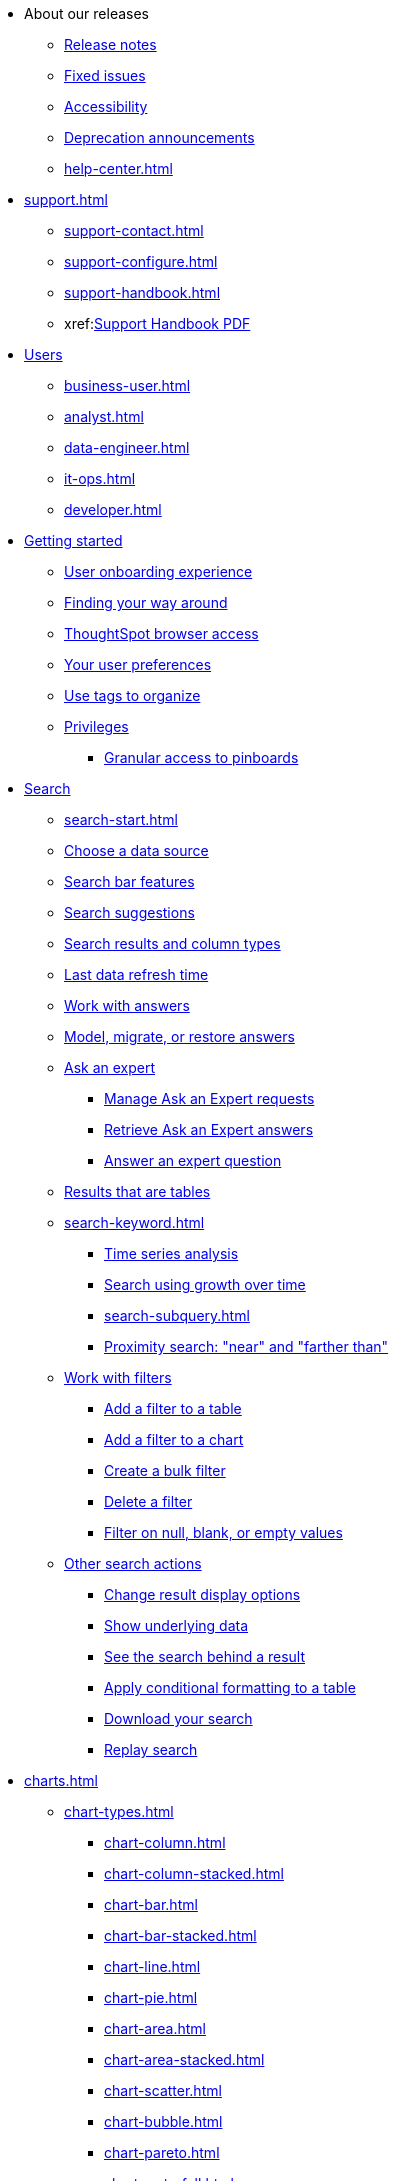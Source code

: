 * About our releases
** xref:notes.adoc[Release notes]
** xref:fixed.adoc[Fixed issues]
** xref:accessibility.adoc[Accessibility]
** xref:deprecation.adoc[Deprecation announcements]
** xref:help-center.adoc[]

* xref:support.adoc[]
** xref:support-contact.adoc[]
** xref:support-configure.adoc[]
** xref:support-handbook.adoc[]
** xref:link:{attachmentsdir}/support-handbook.pdf[Support Handbook+++&nbsp;<span class="badge badge-pdf">PDF</span>+++]

* xref:users.adoc[Users]
** xref:business-user.adoc[]
** xref:analyst.adoc[]
** xref:data-engineer.adoc[]
** xref:it-ops.adoc[]
** xref:developer.adoc[]

* xref:getting-started.adoc[Getting started]
** xref:user-onboarding-experience.adoc[User onboarding experience]
** xref:navigating-thoughtspot.adoc[Finding your way around]
** xref:accessing.adoc[ThoughtSpot browser access]
** xref:user-profile.adoc[Your user preferences]
** xref:tags.adoc[Use tags to organize]
** xref:privileges-end-user.adoc[Privileges]
*** xref:pinboard-granular-permission.adoc[Granular access to pinboards]

* xref:search.adoc[Search]
** xref:search-start.adoc[]
** xref:search-choose-data-source.adoc[Choose a data source]
** xref:search-bar.adoc[Search bar features]
** xref:search-suggestion.adoc[Search suggestions]
** xref:search-columns.adoc[Search results and column types]
** xref:search-data-refresh-time.adoc[Last data refresh time]
** xref:answers.adoc[Work with answers]
** xref:tml-answers.adoc[Model, migrate, or restore answers]
** xref:expert-ask.adoc[Ask an expert]
*** xref:expert-manage-requests.adoc[Manage Ask an Expert requests]
*** xref:expert-answer-get.adoc[Retrieve Ask an Expert answers]
*** xref:expert-answer.adoc[Answer an expert question]
** xref:chart-table.adoc[Results that are tables]

** xref:search-keyword.adoc[]
*** xref:search-time.adoc[Time series analysis]
*** xref:search-growth.adoc[Search using growth over time]
*** xref:search-subquery.adoc[]
*** xref:search-proximity.adoc[Proximity search: "near" and "farther than"]
** xref:filters.adoc[Work with filters]
*** xref:filter-chart-table.adoc[Add a filter to a table]
*** xref:filter-chart.adoc[Add a filter to a chart]
*** xref:filter-bulk.adoc[Create a bulk filter]
*** xref:filter-delete.adoc[Delete a filter]
*** xref:filter-null.adoc[Filter on null, blank, or empty values]
** xref:search-actions.adoc[Other search actions]
*** xref:chart-table-change.adoc[Change result display options]
*** xref:show-underlying-data.adoc[Show underlying data]
*** xref:search-drill-down.adoc[See the search behind a result]
*** xref:search-conditional-formatting.adoc[Apply conditional formatting to a table]
*** xref:search-download.adoc[Download your search]
*** xref:search-replay.adoc[Replay search]

* xref:charts.adoc[]
** xref:chart-types.adoc[]
*** xref:chart-column.adoc[]
*** xref:chart-column-stacked.adoc[]
*** xref:chart-bar.adoc[]
*** xref:chart-bar-stacked.adoc[]
*** xref:chart-line.adoc[]
*** xref:chart-pie.adoc[]
*** xref:chart-area.adoc[]
*** xref:chart-area-stacked.adoc[]
*** xref:chart-scatter.adoc[]
*** xref:chart-bubble.adoc[]
*** xref:chart-pareto.adoc[]
*** xref:chart-waterfall.adoc[]
*** xref:chart-treemap.adoc[]
*** xref:chart-heatmap.adoc[]
*** xref:chart-line-column.adoc[]
*** xref:chart-line-column-stacked.adoc[]
*** xref:chart-funnel.adoc[]
*** xref:chart-geo.adoc[]
**** xref:chart-geo-area.adoc[]
**** xref:chart-geo-bubble.adoc[]
**** xref:chart-geo-heatmap.adoc[]
*** xref:chart-pivot-table.adoc[Pivot table]
*** xref:chart-sankey.adoc[Sankey charts]
*** xref:chart-radar.adoc[Radar charts]
*** xref:chart-candlestick.adoc[Candlestick charts]

** xref:chart-change.adoc[Changing charts]
*** xref:chart-axes-options.adoc[Change axes options]
*** xref:chart-column-configure.adoc[Configure the columns]
*** xref:chart-column-axis-rename.adoc[Rename columns and axes]
*** xref:chart-x-axis.adoc[Reorder the labels]
*** xref:chart-y-axis.adoc[Set the y-axis range]
*** xref:chart-column-visibility.adoc[Hide and show values]
*** xref:chart-high-cardinality.adoc[Charts and tables with a very large number of data values]
*** xref:chart-color-change.adoc[Change chart colors]
*** xref:chart-data-labels.adoc[Show data labels]
*** xref:chart-data-markers.adoc[Show data markers]
*** xref:chart-regression-line.adoc[Add regression lines]
*** xref:chart-gridlines.adoc[Display gridlines]
*** xref:chart-lock-type.adoc[Disable automatic selection of chart type]
*** xref:chart-zoom.adoc[Zoom into a chart]

* xref:formulas.adoc[Formulas]
** xref:formula-add.adoc[Add a formula to search]
** xref:formula-answer-edit.adoc[View or edit a formula in a search]

** xref:formulas-aggregation.adoc[Aggregate formulas]
*** xref:formulas-cumulative.adoc[Cumulative functions]
*** xref:formulas-moving.adoc[Moving functions]
*** xref:formulas-aggregation-flexible.adoc[Flexible aggregation functions]
*** xref:formulas-aggregation-group.adoc[Grouping functions]
*** xref:formulas-aggregation-filtered.adoc[Filtered aggregation functions]
** xref:formulas-conversion.adoc[Conversion functions]
** xref:formulas-date.adoc[Date functions]
** xref:formulas-simple-operations.adoc[Simple number calculations]
** xref:formulas-percent.adoc[Percent calculations]
** xref:formulas-logical-operations.adoc[Formula operators]
** xref:formulas-nested.adoc[Nested formulas]
** xref:formulas-chasm-trap.adoc[Formulas for chasm traps]

* xref:pinboards.adoc[Pinboards]
** xref:pinboard-follow.adoc[Follow a pinboard]
** xref:pinboard-layout-edit.adoc[Edit a pinboard]
** xref:pinboard-filters.adoc[Pinboard filters]
** xref:pinboard-filters-linked.adoc[Linked pinboard filters]
** xref:pinboard-filters-selective.adoc[Selective pinboard filters]
** xref:answer-explorer.adoc[Answer Explorer]
** xref:pinboard-schedule.adoc[Schedule a pinboard job]
** xref:pinboard-search.adoc[Search actions within a pinboard]
** xref:pinboard-visualization-delete.adoc[]
** xref:pinboard-copy.adoc[Copy a pinboard]
** xref:pinboard-link-copy.adoc[Copy a pinboard or visualization link]
** xref:pinboard-chart-reset.adoc[Reset a pinboard or visualization]
** xref:pinboard-slideshow.adoc[Present a pinboard as a slideshow]
** xref:pinboard-download-pdf.adoc[Download as PDF]
** xref:pinboard-request-access.adoc[]
** xref:tml-pinboards.adoc[Model, migrate, or restore pinboards]
* xref:r-thoughtspot.adoc[Custom R in ThoughtSpot]
** xref:r-scripts.adoc[Create and share R scripts]
** xref:r-scripts-run.adoc[Run prebuilt R scripts on answers]
** xref:r-answers-save-share.adoc[Save and share R visualizations]

* xref:spotiq.adoc[SpotIQ]
** xref:spotiq-best.adoc[Best practices]
** xref:spotiq-monitor-headlines.adoc[Monitor headlines]
** xref:spotiq-comparative.adoc[Comparative analysis]
** xref:spotiq-custom.adoc[Custom SpotIQ analysis]
** xref:spotiq-r.adoc[Advanced R customizations]
** xref:spotiq-feedback.adoc[Insight feedback]
** xref:spotiq-preferences.adoc[SpotIQ preferences]

* xref:data-sources.adoc[Work with data]
** xref:data-import-ui.adoc[Append data through the UI]
** xref:data-profile.adoc[View a data profile]
** xref:locale.adoc[Set your ThoughtSpot locale]
** xref:sharing.adoc[Share your work]
*** xref:share-pinboards.adoc[Share a pinboard]
*** xref:share-answers.adoc[Share answers]
*** xref:share-user-imported-data.adoc[Share uploaded data]
*** xref:share-request-access.adoc[Request access]
*** xref:share-revoke-access.adoc[Revoke access (unshare)]

* xref:administration.adoc[Administration]
** xref:admin-sign-in.adoc[]
** xref:admin-portal.adoc[Admin console]
*** xref:admin-portal-users.adoc[Managing users]
*** xref:admin-portal-groups.adoc[Managing groups]
*** xref:admin-portal-authentication-local.adoc[Local authentication]
*** xref:admin-portal-authentication-saml.adoc[Authentication through SAML]
*** xref:admin-portal-authentication-active-directory.adoc[Authentication through Active Directory]
*** xref:admin-portal-ssl-configure.adoc[Configure SSL]
*** xref:admin-portal-reverse-ssh-tunnel.adoc[Configure a reverse SSH tunnel]
*** xref:admin-portal-smtp-configure.adoc[Set the relay host for SMTP (email)]
*** xref:admin-portal-customize-help.adoc[Customize ThoughtSpot help]
*** xref:admin-portal-customize-actions-menu.adoc[Customize actions]
*** xref:admin-portal-style-customization.adoc[Style customization]
*** xref:admin-portal-nas-mount-configure.adoc[]
*** xref:admin-portal-snapshot-manage.adoc[Manage and create snapshots]
*** xref:admin-portal-system-cluster-pinboard.adoc[System cluster pinboard]
*** xref:admin-portal-system-alerts-pinboard.adoc[System alerts pinboard]
*** xref:admin-portal-user-adoption-pinboard.adoc[User adoption pinboard]
*** xref:admin-portal-available-update.adoc[Available cluster updates]

** xref:customization.adoc[Style customization]
*** xref:customize-logo.adoc[Upload application logos]
*** xref:customize-fonts.adoc[Set chart and table visualization fonts]
*** xref:customize-background.adoc[Choose a background color]
*** xref:customize-color-palettes.adoc[Select chart color palettes]
*** xref:customize-footer-text.adoc[Change the footer text]

** xref:sysadmin-overview.adoc[System administration]
*** xref:send-logs-to-administrator.adoc[Send logs when reporting problems]
*** xref:sysadmin-search-replay.adoc[Set up recording for Replay Search]
*** xref:sysadmin-cluster-upgrade.adoc[Upgrade a cluster]
** xref:backup-strategy.adoc[]
*** xref:backup-schedule.adoc[Understand backup/snapshot schedules]
*** xref:snapshots.adoc[Work with snapshots]
*** xref:backup-modes.adoc[Backup modes]
**** xref:backup-manual.adoc[Create a manual backup]
**** xref:backup-configure-schedule.adoc[Configure periodic backups]
**** xref:restore.adoc[About restore operations]

** xref:schedule-pinboards.adoc[]
** xref:system-monitor.adoc[System monitoring]
*** xref:system-info-usage.adoc[Overview board]
*** xref:system-data.adoc[Data board]
*** xref:cluster-manager.adoc[Cluster manager board]
*** xref:system-alerts-events.adoc[Alerts and events board]
*** xref:system-worksheet.adoc[System worksheets]
*** xref:system-pinboards.adoc[System pinboards]
*** xref:falcon-monitor.adoc[Falcon monitor pinboards]
*** xref:performance-tracking.adoc[Performance tracking pinboard]

** xref:troubleshooting.adoc[Troubleshooting]
*** xref:troubleshooting-logs.adoc[Get logs]
*** xref:troubleshooting-logs-share.adoc[Upload logs to ThoughtSpot Support]
*** xref:troubleshooting-connectivity.adoc[Network connectivity issues]
*** xref:troubleshooting-timezone.adoc[Check the timezone]
*** xref:troubleshooting-certificate.adoc[Browser untrusted connection error]
*** xref:troubleshooting-char-encoding.adoc[Characters not displaying correctly]
*** xref:troubleshooting-browser-cache.adoc[Clear the browser cache]
*** xref:troubleshooting-formulas.adoc[Cannot open a saved answer that contains a formula]
*** xref:troubleshooting-load.adoc[Data loading too slowly]
*** xref:troubleshooting-blanks.adoc[Search results contain too many blanks]

** xref:disaster-recovery.adoc[Disaster recovery]
*** xref:disk-failure.adoc[Disk failure]
*** xref:node-failure.adoc[Node failure]
*** xref:ha-resilience.adoc[HA and resilience]
*** xref:cluster-replacement.adoc[Cluster replacement]
*** xref:nas-mount.adoc[Mount a NAS file system]
*** xref:dr-config.adoc[Configure disaster recovery]

** xref:components.adoc[Architectural components]
*** xref:data-caching.adoc[Data caching]
*** xref:authentication.adoc[]
*** xref:security-data-object.adoc[Data and object security]
*** xref:performance.adoc[Performance considerations]
*** xref:data-compression.adoc[In-memory data compression]

* xref:installation.adoc[Installation and setup]
** xref:locale-set.adoc[Set your locale]
** xref:network-test.adoc[Test connectivity between nodes]
** xref:use-agreement.adoc[ThoughtSpot use agreement]
** xref:relay-host.adoc[Set the relay host for SMTP]
** xref:custom-calendar.adoc[Set up custom calendars]
** xref:internal-auth.adoc[Configure internal authentication]
** xref:ssl.adoc[Configure SSL]
** xref:saml.adoc[Configure SAML]
** xref:active-directory.adoc[Enable SSH through Active Directory]
** xref:ldap.adoc[Integrate LDAP]
*** xref:ldap-config-ad.adoc[Configure authentication through Active Directory]
*** xref:ldap-ssl.adoc[Add the SSL certificate for LDAP]
*** xref:ldap-test.adoc[Test the LDAP configuration]
*** xref:ldap-sync-users-groups.adoc[Sync users and groups from LDAP]
** xref:nas-mount.adoc[Configure NAS file system]
** xref:monitoring-setup.adoc[Set up monitoring]
** xref:support-configure.adoc[Configure support services]
** xref:ports.adoc[Network ports]
** xref:load-balancer-configuration.adoc[Configure load balancing and proxies]
** xref:customize-style.adoc[Customize look and feel]

* xref:data-load.adoc[Load and manage data]
** xref:case-configuration.adoc[Configure casing]
** xref:load-csv.adoc[Load CSV files with the UI]
** xref:schema-viewer.adoc[How to view a data schema]
** xref:schema-plan.adoc[Plan the schema]
*** xref:data-types.adoc[Data types]
*** xref:constraints.adoc[Constraints]
*** xref:sharding.adoc[Sharding]
*** xref:chasm-trap.adoc[Chasm traps]
** xref:schema-create.adoc[Build the schema]
*** xref:schema-prepare.adoc[Connect with TQL and create a schema]
*** xref:schema-script.adoc[Create a schema in SQL]
*** xref:schema-examples.adoc[Examples of schema creation]
*** xref:schema-upload.adoc[Upload a SQL script]
** xref:schema-change.adoc[Change the schema]
*** xref:data-type-conversion.adoc[Convert column data type]
** xref:tsload-import-csv.adoc[Import CSV files with tsload]
** xref:tsload-script.adoc[Load data with a script]
** xref:tsload-connector.adoc[Load data with a tsload connector]
** xref:data-source-delete.adoc[Delete a data source (table)]
** xref:tql-table.adoc[Delete or change a table in TQL]

* xref:users-groups.adoc[Manage users and groups]
** xref:onboarding.adoc[Onboarding users]
** xref:groups-privileges.adoc[Understand groups and privileges]
** xref:group-management.adoc[Create, edit, or delete a group]
** xref:user-management.adoc[Create, edit, or delete a user]
** xref:user-sign-up.adoc[Allow users to sign up]

* xref:security.adoc[Security]
** xref:security-thoughtspot-lifecycle.adoc[ThoughtSpot lifecycle]
** xref:security-system.adoc[]
*** xref:audit-logs.adoc[Tools and processes]
*** xref:secure-monitor-sw.adoc[Third-party security software]
**** xref:secure-monitor-sw-install.adoc[Installing third-party software]
** xref:data-security.adoc[Data security]
*** xref:share-source-tables.adoc[Share tables and columns]
*** xref:share-worksheets.adoc[Share worksheets]
*** xref:share-views.adoc[Share views]
*** xref:share-pinboards.adoc[Share pinboards]
*** xref:share-answers.adoc[Share answers]
*** xref:share-revoke-access.adoc[Revoke access (unshare)]
*** xref:security-spotiq.adoc[Security for SpotIQ functions]
** xref:security-rls.adoc[Row level security (RLS)]
*** xref:security-rls-concept.adoc[How rule-based RLS works]
*** xref:security-rls-implement.adoc[Set rule-based RLS]
** xref:security-data-encryption.adoc[Encryption of data in transit]

* xref:data-modeling.adoc[Improve search with modeling]
** xref:model-data-ui.adoc[Change a table's data model]
** xref:data-modeling-edit.adoc[Edit the system-wide data model]
** xref:data-modeling-settings.adoc[Data model settings]
*** xref:data-modeling-column-basics.adoc[Set column name, description, and type]
*** xref:data-modeling-aggreg-additive.adoc[Set additive and aggregate values]
*** xref:data-modeling-visibility.adoc[]
*** xref:data-modeling-synonym.adoc[]
*** xref:spotiq-data-model-preferences.adoc[]
*** xref:data-modeling-index.adoc[Manage suggestion indexing]
*** xref:data-modeling-geo-data.adoc[Add a geographical data setting]
*** xref:data-modeling-patterns.adoc[Set number, date, currency formats]
*** xref:data-modeling-attributable-dimension.adoc[Change the attribution dimension setting]
** xref:relationships.adoc[Link tables using relationships]
*** xref:relationship-create.adoc[Create a relationship]
*** xref:relationship-delete.adoc[Delete a relationship]

* xref:worksheets.adoc[]
** xref:worksheet-create.adoc[]
** xref:worksheet-edit.adoc[]
** xref:worksheet-formula.adoc[]
** xref:worksheet-filter.adoc[Create worksheet filters]
** xref:worksheet-progressive-joins.adoc[How the worksheet join rule works]
** xref:worksheet-inclusion.adoc[Change join rule or RLS for a worksheet]
** xref:join-add.adoc[Create a join relationship]
** xref:join-worksheet-edit.adoc[Modify joins between worksheet tables]
** xref:worksheet-delete.adoc[Delete worksheets or tables]
** xref:tml-worksheets.adoc[Model, migrate, or restore worksheets]
** xref:tml.adoc[Worksheet TML specification]

* xref:views.adoc[Work with views]
** xref:searches-views.adoc[Save a search as a view]
** xref:views-searches.adoc[Create a search from a view]
** xref:views-examples.adoc[View example scenarios]
** xref:views-materialized.adoc[About materialized views]
** xref:view-materialize.adoc[Materialize a view]
** xref:view-dematerialize.adoc[Dematerialize a view]
** xref:view-refresh.adoc[Refresh a view]
** xref:tml-views.adoc[Model, migrate, or restore views]
** xref:schedule-materialization.adoc[Schedule view refreshes]

* xref:migration.adoc[]
** xref:scriptability.adoc[Scriptability]
** xref:tml.adoc[TML: ThoughtSpot Modeling Language]
** xref:app-templates.adoc[SpotApps]

* xref:mobile.adoc[Mobile]
** xref:mobile-deploy.adoc[Deploy]
** xref:mobile-install.adoc[Install and set up]
** xref:mobile-faq.adoc[FAQ]
** xref:notes-mobile.adoc[Release notes]

* xref:embedding-overview.adoc[Embedding]
** xref:login-console.adoc[Log into the Linux shell using SSH]
** xref:admin-sign-in.adoc[]
** xref:js-api.adoc[Use the JavaScript API]
** xref:saml-integration.adoc[SAML]
*** xref:saml.adoc[Configure SAML]
*** xref:saml-configure-siteminder.adoc[Configure CA SiteMinder]
*** xref:active-directory-federated-services.adoc[Configure Active Directory Federated Services]
** xref:data-api.adoc[]
*** xref:data-api-calling.adoc[Calling the REST API]
*** xref:data-api-pagination.adoc[REST API pagination]
*** xref:data-api-get.adoc[Use the data REST API to get data]
*** xref:data-api-search.adoc[Use the embedded search API]
*** xref:data-api-push.adoc[Use the data push API]
** xref:embedding.adoc[Embed ThoughtSpot]
*** xref:embed-viz.adoc[Embed pinboard or visualization]
*** xref:js-api-enable.adoc[Authentication flow with embed]
*** xref:embed-full.adoc[Full application embedding]
*** xref:trusted-authentication.adoc[Configure trusted authentication]
** xref:runtime-filters.adoc[Runtime filters]
*** xref:runtime-filter-apply.adoc[Apply a runtime filter]
*** xref:runtime-filter-operators.adoc[Runtime filter operators]

* xref:deployment-sw.adoc[Software deployment]
** xref:al2.adoc[Amazon Linux 2 deployments]
*** xref:al2-prerequisites.adoc[Amazon Linux 2 prerequisites]
*** xref:al2-ts-artifacts.adoc[ThoughtSpot deployment artifacts for Amazon Linux 2]
*** xref:al2-install-online.adoc[Online Amazon Linux 2 install]
*** xref:al2-install-offline.adoc[Offline Amazon Linux 2 install]
*** xref:al2-upgrade.adoc[Amazon Linux 2 upgrade]
*** xref:al2-add-node.adoc[Adding new nodes to clusters in Amazon Linux 2]
*** xref:al2-packages.adoc[Packages installed with Amazon Linux 2]
** xref:rhel.adoc[RHEL support]
*** xref:rhel-prerequisites.adoc[RHEL prerequisites]
*** xref:rhel-ts-artifacts.adoc[ThoughtSpot deployment artifacts for RHEL]
*** xref:rhel-install-online.adoc[Online RHEL install]
*** xref:rhel-install-offline.adoc[Offline RHEL install]
*** xref:rhel-upgrade.adoc[RHEL upgrade]
*** xref:rhel-add-node.adoc[Add new nodes to clusters on RHEL]
*** xref:rhel-packages.adoc[Packages installed with RHEL]
** xref:hardware-appliance.adoc[Hardware appliance]
*** xref:smc.adoc[Deploying on the SMC appliance]
**** xref:smc-prerequisites.adoc[Prerequisites]
**** xref:smc-hardware-requirements.adoc[Hardware requirements]
**** xref:smc-connect-appliance.adoc[Connect the appliance]
**** xref:smc-configure-nodes.adoc[Configure nodes]
**** xref:smc-cluster-install.adoc[Install cluster]
*** xref:dell.adoc[Deploying on the Dell appliance]
**** xref:dell-prerequisites.adoc[Prerequisites]
**** xref:dell-hardware-requirements.adoc[Hardware requirements]
**** xref:dell-connect-appliance.adoc[Connect the appliance]
**** xref:dell-configure-management.adoc[Configure management settings]
**** xref:dell-configure-nodes.adoc[Configure nodes]
**** xref:dell-cluster-install.adoc[Install cluster]
** xref:deploying-cloud.adoc[Cloud deployment]
*** xref:aws-configuration-options.adoc[Cloud deployment on AWS]
**** xref:aws-launch-instance.adoc[Set up AWS resources for ThoughtSpot]
**** xref:aws-prepare-vms.adoc[Prepare AWS VMs for ThoughtSpot]
**** xref:aws-installing.adoc[Configure ThoughtSpot nodes in AWS]
**** xref:aws-cluster-install.adoc[Install ThoughtSpot clusters in AWS]
**** xref:ha-aws-efs.adoc[Set up high availability]
**** xref:aws-backup-restore.adoc[Back up and Restore using S3]
*** xref:azure-configuration-options.adoc[Cloud deployment on Microsoft Azure]
**** xref:azure-launch-instance.adoc[Set up ThoughtSpot in Azure]
**** xref:azure-installing.adoc[Configure ThoughtSpot nodes in Azure]
**** xref:azure-cluster-install.adoc[Install ThoughtSpot clusters in Azure]
*** xref:gcp-configuration-options.adoc[Cloud deployment on GCP]
**** xref:gcp-launch-instance.adoc[Set up ThoughtSpot in GCP]
**** xref:gcp-installing.adoc[Configure ThoughtSpot nodes in GCP]
**** xref:gcp-cluster-install.adoc[Install ThoughtSpot clusters in GCP]
**** xref:gcp-backup-restore.adoc[Back up and Restore a GCP cluster using GCS]
** xref:vmware.adoc[VMware deployment]
*** xref:vmware-setup.adoc[Set up ThoughtSpot in VMware]
*** xref:vmware-installing.adoc[Configure ThoughtSpot nodes in VMware]
*** xref:vmware-cluster-install.adoc[Install ThoughtSpot clusters in VMware]
** xref:ports.adoc[Network ports]
** xref:consumption-pricing.adoc[Consumption-based pricing]

* xref:embrace.adoc[Embrace]
** xref:embrace-snowflake.adoc[Snowflake]
*** xref:embrace-snowflake-add.adoc[Add a connection]
*** xref:embrace-snowflake-modify.adoc[Modify a connection]
*** xref:embrace-snowflake-best.adoc[Best practices]
*** xref:embrace-snowflake-reference.adoc[Reference]
*** xref:embrace-snowflake-partner.adoc[Snowflake Partner Connect]
**** xref:embrace-snowflake-tutorial.adoc[Tutorials]
** xref:embrace-redshift.adoc[Amazon Redshift]
*** xref:embrace-redshift-add.adoc[Add a connection]
*** xref:embrace-redshift-modify.adoc[Modify a connection]
*** xref:embrace-redshift-best.adoc[Best practices]
*** xref:embrace-redshift-reference.adoc[Reference]
** xref:embrace-gbq.adoc[Google BigQuery]
*** xref:embrace-gbq-prerequisites.adoc[Prerequisites]
*** xref:embrace-gbq-add.adoc[Add a connection]
*** xref:embrace-gbq-modify.adoc[Modify a connection]
*** xref:embrace-gbq-reference.adoc[Reference]
** xref:embrace-synapse.adoc[Azure Synapse]
*** xref:embrace-synapse-add.adoc[Add a connection]
*** xref:embrace-synapse-modify.adoc[Modify a connection]
*** xref:embrace-synapse-reference.adoc[Reference]
** xref:embrace-teradata.adoc[Teradata]
*** xref:embrace-teradata-add.adoc[Add a connection]
*** xref:embrace-teradata-modify.adoc[Modify a connection]
*** xref:embrace-teradata-reference.adoc[Reference]
** xref:embrace-hana.adoc[SAP HANA]
*** xref:embrace-hana-add.adoc[Add a connection]
*** xref:embrace-hana-modify.adoc[Modify a connection]
*** xref:embrace-hana-reference.adoc[Reference]

* xref:dataflow.adoc[DataFlow]
** xref:dataflow-key-features.adoc[Key features]
** xref:dataflow-workflow.adoc[How DataFlow works]
** xref:dataflow-home.adoc[DataFlow home page]
** xref:dataflow-requirements-guidelines.adoc[Requirements and guidelines]
** xref:dataflow-databases.adoc[Database connections]
*** xref:dataflow-amazon-aurora.adoc[Amazon Aurora in DataFlow]
**** xref:dataflow-amazon-aurora-add.adoc[Connect]
**** xref:dataflow-amazon-aurora-sync.adoc[Sync]
**** xref:dataflow-amazon-aurora-reference.adoc[Reference]
*** xref:dataflow-amazon-redshift.adoc[Amazon Redshift in DataFlow]
**** xref:dataflow-amazon-redshift-add.adoc[Connect]
**** xref:dataflow-amazon-redshift-sync.adoc[Sync]
**** xref:dataflow-amazon-redshift-reference.adoc[Reference]
*** xref:dataflow-azure-synapse.adoc[Azure Synapse in DataFlow]
**** xref:dataflow-azure-synapse-add.adoc[Connect]
**** xref:dataflow-azure-synapse-sync.adoc[Sync]
**** xref:dataflow-azure-synapse-reference.adoc[Reference]
*** xref:dataflow-cassandra.adoc[Cassandra in DataFlow]
**** xref:dataflow-cassandra-add.adoc[Connect]
**** xref:dataflow-cassandra-sync.adoc[Sync]
**** xref:dataflow-cassandra-reference.adoc[Reference]
*** xref:dataflow-databricks-delta-lake.adoc[Databricks Delta Lake in DataFlow]
**** xref:dataflow-databricks-delta-lake-add.adoc[Connect]
**** xref:dataflow-databricks-delta-lake-sync.adoc[Sync]
**** xref:dataflow-databricks-delta-lake-reference.adoc[Reference]
*** xref:dataflow-denodo.adoc[Denodo in DataFlow]
**** xref:dataflow-denodo-add.adoc[Connect]
**** xref:dataflow-denodo-sync.adoc[Sync]
**** xref:dataflow-denodo-reference.adoc[Reference]
*** xref:dataflow-google-bigquery.adoc[Google BigQuery in DataFlow]
**** xref:dataflow-google-bigquery-add.adoc[Connect]
**** xref:dataflow-google-bigquery-sync.adoc[Sync]
**** xref:dataflow-google-bigquery-reference.adoc[Reference]
*** xref:dataflow-hive.adoc[Hive in DataFlow]
**** xref:dataflow-hive-add.adoc[Connect]
**** xref:dataflow-hive-sync.adoc[Sync]
**** xref:dataflow-hive-reference.adoc[Reference]
*** xref:dataflow-ibm-db2.adoc[IBM Db2 in DataFlow]
**** xref:dataflow-ibm-db2-add.adoc[Connect]
**** xref:dataflow-ibm-db2-sync.adoc[Sync]
**** xref:dataflow-ibm-db2-reference.adoc[Reference]
*** xref:dataflow-jdbc.adoc[JDBC in DataFlow]
**** xref:dataflow-jdbc-add.adoc[Connect]
**** xref:dataflow-jdbc-sync.adoc[Sync]
**** xref:dataflow-jdbc-reference.adoc[Reference]
*** xref:dataflow-mariadb.adoc[MariaDB in DataFlow]
**** xref:dataflow-mariadb-add.adoc[Connect]
**** xref:dataflow-mariadb-sync.adoc[Sync]
**** xref:dataflow-mariadb-reference.adoc[Reference]
*** xref:dataflow-mongodb.adoc[MongoDB in DataFlow]
**** xref:dataflow-mongodb-add.adoc[Connect]
**** xref:dataflow-mongodb-sync.adoc[Sync]
**** xref:dataflow-mongodb-reference.adoc[Reference]
*** xref:dataflow-mysql.adoc[MySQL in DataFlow]
**** xref:dataflow-mysql-add.adoc[Connect]
**** xref:dataflow-mysql-sync.adoc[Sync]
**** xref:dataflow-mysql-reference.adoc[Reference]
*** xref:dataflow-netezza.adoc[Netezza in DataFlow]
**** xref:dataflow-netezza-add.adoc[Connect]
**** xref:dataflow-netezza-sync.adoc[Sync]
**** xref:dataflow-netezza-reference.adoc[Reference]
*** xref:dataflow-oracle.adoc[Oracle in DataFlow]
**** xref:dataflow-oracle-add.adoc[Connect]
**** xref:dataflow-oracle-sync.adoc[Sync]
**** xref:dataflow-oracle-reference.adoc[Reference]
*** xref:dataflow-postgresql.adoc[PostgreSQL in DataFlow]
**** xref:dataflow-postgresql-add.adoc[Connect]
**** xref:dataflow-postgresql-sync.adoc[Sync]
**** xref:dataflow-postgresql-reference.adoc[Reference]
*** xref:dataflow-presto.adoc[Presto in DataFlow]
**** xref:dataflow-presto-add.adoc[Connect]
**** xref:dataflow-presto-sync.adoc[Sync]
**** xref:dataflow-presto-reference.adoc[Reference]
*** xref:dataflow-sas.adoc[SAS in DataFlow]
**** xref:dataflow-sas-add.adoc[Connect]
**** xref:dataflow-sas-sync.adoc[Sync]
**** xref:dataflow-sas-reference.adoc[Reference]
*** xref:dataflow-sap-adaptive-server-enterprise.adoc[SAP Adaptive Server Enterprise in DataFlow]
**** xref:dataflow-sap-adaptive-server-enterprise-add.adoc[Connect]
**** xref:dataflow-sap-adaptive-server-enterprise-sync.adoc[Sync]
**** xref:dataflow-sap-adaptive-server-enterprise-reference.adoc[Reference]
*** xref:dataflow-sap-hana.adoc[SAP HANA in DataFlow]
**** xref:dataflow-sap-hana-add.adoc[Connect]
**** xref:dataflow-sap-hana-sync.adoc[Sync]
**** xref:dataflow-sap-hana-reference.adoc[Reference]
*** xref:dataflow-sap-sql-anywhere.adoc[SAP SQL Anywhere in DataFlow]
**** xref:dataflow-sap-sql-anywhere-add.adoc[Connect]
**** xref:dataflow-sap-sql-anywhere-sync.adoc[Sync]
**** xref:dataflow-sap-sql-anywhere-reference.adoc[Reference]
*** xref:dataflow-sql-server.adoc[SQL Server in DataFlow]
**** xref:dataflow-sql-server-add.adoc[Connect]
**** xref:dataflow-sql-server-sync.adoc[Sync]
**** xref:dataflow-sql-server-reference.adoc[Reference]
*** xref:dataflow-snowflake.adoc[Snowflake in DataFlow]
**** xref:dataflow-snowflake-add.adoc[Connect]
**** xref:dataflow-snowflake-sync.adoc[Sync]
**** xref:dataflow-snowflake-reference.adoc[Reference]
*** xref:dataflow-splice-machine.adoc[Splice Machine in DataFlow]
**** xref:dataflow-splice-machine-add.adoc[Connect]
**** xref:dataflow-splice-machine-sync.adoc[Sync]
**** xref:dataflow-splice-machine-reference.adoc[Reference]
*** xref:dataflow-teradata.adoc[Teradata in DataFlow]
**** xref:dataflow-teradata-add.adoc[Connect]
**** xref:dataflow-teradata-sync.adoc[Sync]
**** xref:dataflow-teradata-reference.adoc[Reference]
** xref:dataflow-filesystems.adoc[File system connections]
*** xref:dataflow-amazon-s3.adoc[Amazon S3 in DataFlow]
**** xref:dataflow-amazon-s3-add.adoc[Connect]
**** xref:dataflow-amazon-s3-sync.adoc[Sync]
**** xref:dataflow-amazon-s3-reference.adoc[Reference]
*** xref:dataflow-apache-parquet.adoc[Apache Parquet in DataFlow]
**** xref:dataflow-apache-parquet-add.adoc[Connect]
**** xref:dataflow-apache-parquet-sync.adoc[Sync]
**** xref:dataflow-apache-parquet-reference.adoc[Reference]
*** xref:dataflow-azure-blob-storage.adoc[Azure Blob Storage in DataFlow]
**** xref:dataflow-azure-blob-storage-add.adoc[Connect]
**** xref:dataflow-azure-blob-storage-sync.adoc[Sync]
**** xref:dataflow-azure-blob-storage-reference.adoc[Reference]
*** xref:dataflow-files.adoc[Flat Files in DataFlow]
**** xref:dataflow-files-add.adoc[Connect]
**** xref:dataflow-files-sync.adoc[Sync]
**** xref:dataflow-files-reference.adoc[Reference]
*** xref:dataflow-google-cloud-storage.adoc[Google Cloud Storage in DataFlow]
**** xref:dataflow-google-cloud-storage-add.adoc[Connect]
**** xref:dataflow-google-cloud-storage-sync.adoc[Sync]
**** xref:dataflow-google-cloud-storage-reference.adoc[Reference]
*** xref:dataflow-hdfs.adoc[HDFS in DataFlow]
**** xref:dataflow-hdfs-add.adoc[Connect]
**** xref:dataflow-hdfs-sync.adoc[Sync]
**** xref:dataflow-hdfs-reference.adoc[Reference]
** xref:dataflow-applications.adoc[Application connections]
*** xref:dataflow-salesforce.adoc[Salesforce in DataFlow]
**** xref:dataflow-salesforce-add.adoc[Connect]
**** xref:dataflow-salesforce-sync.adoc[Sync]
**** xref:dataflow-salesforce-reference.adoc[Reference]
*** xref:dataflow-rest-api.adoc[REST APIs in DataFlow]
**** xref:dataflow-rest-api-add.adoc[Connect]
**** xref:dataflow-rest-api-sync.adoc[Sync]
**** xref:dataflow-rest-api-reference.adoc[Reference]
** xref:dataflow-administration.adoc[Administration of DataFlow]
*** xref:dataflow-user-management.adoc[Manage DataFlow users]
*** xref:dataflow-mail-setup.adoc[DataFlow mail setup]
* xref:data-integration.adoc[Data integration]
** xref:jdbc-odbc-prereqs.adoc[JDBC and ODBC setup prerequisites]
** xref:odbc.adoc[ODBC driver client]
*** xref:odbc-windows-install.adoc[ODBC on Windows]
**** xref:multiple-sources-windows.adoc[Configure multiple connections on Windows]
**** xref:windows-deploy-ssl.adoc[Deploy SSL with ODBC on Windows]
**** xref:odbc-driver-ssis.adoc[Set up the ODBC Driver for SSIS]
*** xref:odbc-linux-install.adoc[Install the ODBC Driver on Linux]
*** xref:odbc-best-practices.adoc[Best practices for Using ODBC]
** xref:jdbc-driver.adoc[JDBC driver client]
*** xref:jdbc-driver-use.adoc[Use the JDBC driver]
** xref:jdbc-pentaho.adoc[Set up the JDBC driver for Pentaho]
** xref:data-integration-troubleshooting.adoc[Troubleshooting data integrations]
*** xref:odbc-enable-log.adoc[Enable ODBC logs]
*** xref:jdbc-logging.adoc[Enable JDBC logs]
*** xref:schema-not-found.adoc[Schema not found error with ODBC]
*** xref:throughput.adoc[How to improve throughput]
*** xref:windows-odbc-tracing.adoc[ODBC tracing on Windows]
*** xref:odbc-jdbc-sql.adoc[SQL commands in ODBC and JDBC]
*** xref:odbc-jdbc-configuration.adoc[Connection configuration for ODBC and JDBC]

* xref:reference.adoc[Reference]
** xref:keywords.adoc[Keyword reference]
*** xref:keywords-zh-CN.adoc[中文 (简体): Chinese keyword reference]
*** xref:keywords-da-DK.adoc[Dansk: Danish keyword reference]
*** xref:keywords-nl-NL.adoc[Nederland: Dutch keyword reference]
*** xref:keywords-fi-FI.adoc[Suomi: Finnish keyword reference]
*** xref:keywords-en-US.adoc[English (American) keyword reference]
*** xref:keywords-fr-FR.adoc[Français (France): French keyword reference]
*** xref:keywords-fr-CA.adoc[Français (Canada): French Canadian keyword reference]
*** xref:keywords-de-DE.adoc[Deutsche: German keyword reference]
*** xref:keywords-it-IT.adoc[Italiano: Italian keyword reference]
*** xref:keywords-ja-JP.adoc[日本語: Japanese keyword reference]
*** xref:keywords-nb-NO.adoc[Norsk: Norwegian keyword reference]
*** xref:keywords-pt-PT.adoc[Português (Portugal): Portuguese keyword reference]
*** xref:keywords-pt-BR.adoc[Português (Brasil): Portuguese Brazilian keyword reference]
*** xref:keywords-es-ES.adoc[Español (España): Spanish keyword reference]
*** xref:keywords-es-US.adoc[Español (Latinoamérica): Spanish Latin American keyword reference]
*** xref:keywords-sv-SE.adoc[Svenska: Swedish keyword reference]

** xref:data-types.adoc[]

** xref:public-api-reference.adoc[API Reference]
*** xref:pinboard-data-api.adoc[Pinboard data API]
*** xref:metadata-api.adoc[Metadata API]
*** xref:session-api.adoc[Session API]
*** xref:user-api.adoc[User API]
*** xref:group-api.adoc[Group API]
*** xref:materialization-api.adoc[Materialization API]
*** xref:search-data-api.adoc[Search data API]
** xref:tql-cli-commands.adoc[TQL reference]
*** xref:tql-service-api-ref.adoc[TQL service reference]

** xref:tsload.adoc[tsload reference]
*** xref:tsload-api.adoc[tsload connector API reference]
*** xref:tsload-api-flags.adoc[tsload flag reference]
** xref:tscli-command-ref.adoc[tscli command reference]
** xref:data-load-date-formats.adoc[Date and time formats reference]
** xref:rls-rule-builder-reference.adoc[Row level security rules reference]
** xref:formula-reference.adoc[Formula function reference]

** xref:alerts-reference.adoc[Alerts code reference]
** xref:action-codes.adoc[User action code reference]
** xref:stop-words.adoc[Stop word reference]
** xref:geomap-reference.adoc[Geo map reference]
** xref:glossary.adoc[Glossary]
** xref:faq.adoc[Frequently asked questions]
** xref:deployment-reference.adoc[]
*** xref:cable-networking.adoc[Cable reference]
*** xref:ports.adoc[Network ports]
*** xref:nodesconfig-example.adoc[The nodes.config file]
*** xref:parameters-nodesconfig.adoc[Parameters of the nodes.config file]
*** xref:cluster-create.adoc[Using the tscli cluster create command]
*** xref:parameters-cluster-create.adoc[Parameters of the tscli cluster create command]
*** xref:link:{attachmentsdir}/site-survey.pdf[Site survey+++&nbsp;<span class="badge badge-pdf">PDF</span>+++]
** xref:practice.adoc[ThoughtSpot in practice]
*** xref:reaggregation-scenarios.adoc[Reaggregation in practice]
**** xref:reaggregation-supplier-tender.adoc[S1: Supplier tendering by job]
**** xref:reaggregation-average-rates.adoc[S2: Average rates of exchange]
**** xref:reaggregation-semi-additive-1.adoc[S3: Average period for semi-additives I]
**** xref:reaggregation-semi-additive-2.adoc[S3: Average period for semi-additives II]
*** xref:pinboard-gating-condition-example.adoc[Pinboard schedule gating conditions in practice]
